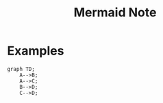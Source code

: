 #+TITLE: Mermaid Note

* Examples
#+BEGIN_SRC mermaid :file ~/Scratches/test.png
graph TD;
    A-->B;
    A-->C;
    B-->D;
    C-->D;
#+END_SRC

#+RESULTS:
[[file:~/Scratches/test.png]]
